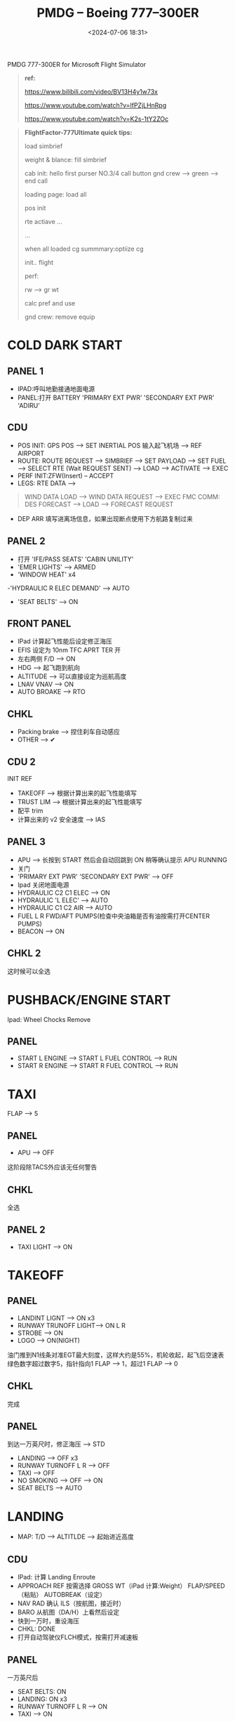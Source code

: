 #+title: PMDG – Boeing 777–300ER
#+date: <2024-07-06 18:31>
#+description: pmdg 777 quickstart
#+filetags: flightsim

PMDG 777-300ER for Microsoft Flight Simulator

#+begin_quote
*ref:*

https://www.bilibili.com/video/BV13H4y1w73x

https://www.youtube.com/watch?v=lfPZjLHnRpg

https://www.youtube.com/watch?v=K2s-1tY2ZOc
#+end_quote

#+begin_quote
*FlightFactor-777Ultimate quick tips:*

load simbrief

weight & blance: fill simbrief

cab init: hello first purser NO.3/4 call button gnd crew --> green --> end call

loading page: load all

pos init

rte actiave ...

...

when all loaded cg summmary:optiize cg

init.. flight

perf:

rw --> gr wt

calc pref and use

gnd crew: remove equip
#+end_quote
* COLD DARK START
** PANEL 1
- IPAD:呼叫地勤接通地面电源
- PANEL:打开 BATTERY 'PRIMARY EXT PWR' 'SECONDARY EXT PWR' 'ADIRU'
** CDU
- POS INIT: GPS POS --> SET INERTIAL POS 输入起飞机场 --> REF AIRPORT
- ROUTE: ROUTE REQUEST --> SIMBRIEF --> SET PAYLOAD --> SET FUEL --> SELECT RTE (Wait REQUEST SENT) --> LOAD --> ACTIVATE --> EXEC
- PERF INIT:ZFW(Insert) -- ACCEPT
- LEGS: RTE DATA -->
#+begin_quote
WIND DATA LOAD --> WIND DATA REQUEST --> EXEC
FMC COMM: DES FORECAST --> LOAD --> FORECAST REQUEST
#+end_quote
- DEP ARR 填写进离场信息，如果出现断点使用下方航路复制过来
** PANEL 2
- 打开 'IFE/PASS SEATS' 'CABIN UNILITY'
- 'EMER LIGHTS' --> ARMED
- 'WINDOW HEAT' x4
-'HYDRAULIC R ELEC DEMAND' --> AUTO
- 'SEAT BELTS' --> ON
** FRONT PANEL
- IPad 计算起飞性能后设定修正海压
- EFIS 设定为 10nm TFC APRT TER 开
- 左右两侧 F/D --> ON
- HDG --> 起飞跑到航向
- ALTITUDE --> 可以直接设定为巡航高度
- LNAV VNAV --> ON
- AUTO BROAKE --> RTO
** CHKL
- Packing brake --> 捏住刹车自动感应
- OTHER --> ✔
** CDU 2
INIT REF
- TAKEOFF --> 根据计算出来的起飞性能填写
- TRUST LIM --> 根据计算出来的起飞性能填写
- 配平 trim
- 计算出来的 v2 安全速度 --> IAS
** PANEL 3
- APU --> 长按到 START 然后会自动回跳到 ON 稍等确认提示 APU RUNNING
- 关门
- 'PRIMARY EXT PWR' 'SECONDARY EXT PWR' --> OFF
- Ipad 关闭地面电源
- HYDRAULIC C2 C1 ELEC --> ON
- HYDRAULIC 'L ELEC' --> AUTO
- HYDRAULIC C1 C2 AIR --> AUTO
- FUEL L R FWD/AFT PUMPS(检查中央油箱是否有油按需打开CENTER PUMPS)
- BEACON --> ON
** CHKL 2
这时候可以全选
* PUSHBACK/ENGINE START
Ipad: Wheel Chocks Remove
** PANEL
- START L ENGINE --> START L FUEL CONTROL --> RUN
- START R ENGINE --> START R FUEL CONTROL --> RUN
* TAXI
FLAP --> 5
** PANEL
- APU --> OFF
这阶段除TACS外应该无任何警告
** CHKL
全选
** PANEL 2
- TAXI LIGHT --> ON
* TAKEOFF
** PANEL
- LANDINT LIGNT --> ON x3
- RUNWAY TRUNOFF LIGHT--> ON L R
- STROBE --> ON
- LOGO --> ON(NIGHT)
油门推到N1线条对准EGT最大刻度，这样大约是55%，机轮收起，起飞后空速表绿色数字超过数字5，指针指向1 FLAP --> 1，超过1 FLAP --> 0
** CHKL
完成
** PANEL
到达一万英尺时，修正海压 --> STD
- LANDING --> OFF x3
- RUNWAY TURNOFF L R --> OFF
- TAXI --> OFF
- NO SMOKING --> OFF --> ON
- SEAT BELTS --> AUTO
* LANDING
- MAP: T/D --> ALTITLDE --> 起始进近高度
** CDU
- IPad: 计算 Landing Enroute
- APPROACH REF 按需选择 GROSS WT（iPad 计算:Weight） FLAP/SPEED（粘贴） AUTOBREAK（设定）
- NAV RAD 确认 ILS（按航图，接近时）
- BARO 从航图（DA/H）上看然后设定
- 快到一万时，重设海压
- CHKL: DONE
- 打开自动驾驶仪FLCH模式，按需打开减速板
** PANEL
一万英尺后
- SEAT BELTS: ON
- LANDING: ON x3
- RUNWAY TURNOFF L R --> ON
- TAXI --> ON
#+begin_quote
准备flap小技巧:
- LEGS: 复制跑道航路点
- FIX: 粘贴跑道航路点 /15 /10 /6
- FLAP: 15 --> 1-5 10 --> 5-15 6 --> 15-20-30
#+end_quote
- 准备 FLAP，IAS根据FLAP进行设定，当FLAP结束设定，IAS --> 降落高度
#+begin_quote
FLAP UP --> IAS UP FLAP 1 --> IAS 1 ...
#+end_quote
- 放下机轮
- 自动驾驶仪 APP --> ON
- SPEED BRAKE --> ARMED
- CHKL: DONE
#+begin_quote
当已经对准跑道而且快要接近的时候，关闭自动驾驶，轻柔的抬起一点点头接地。打开后推，70节以后关闭后推，刹车

落地刹死后需关闭自动油门才能滑行，点击油门上的小按钮
#+end_quote
